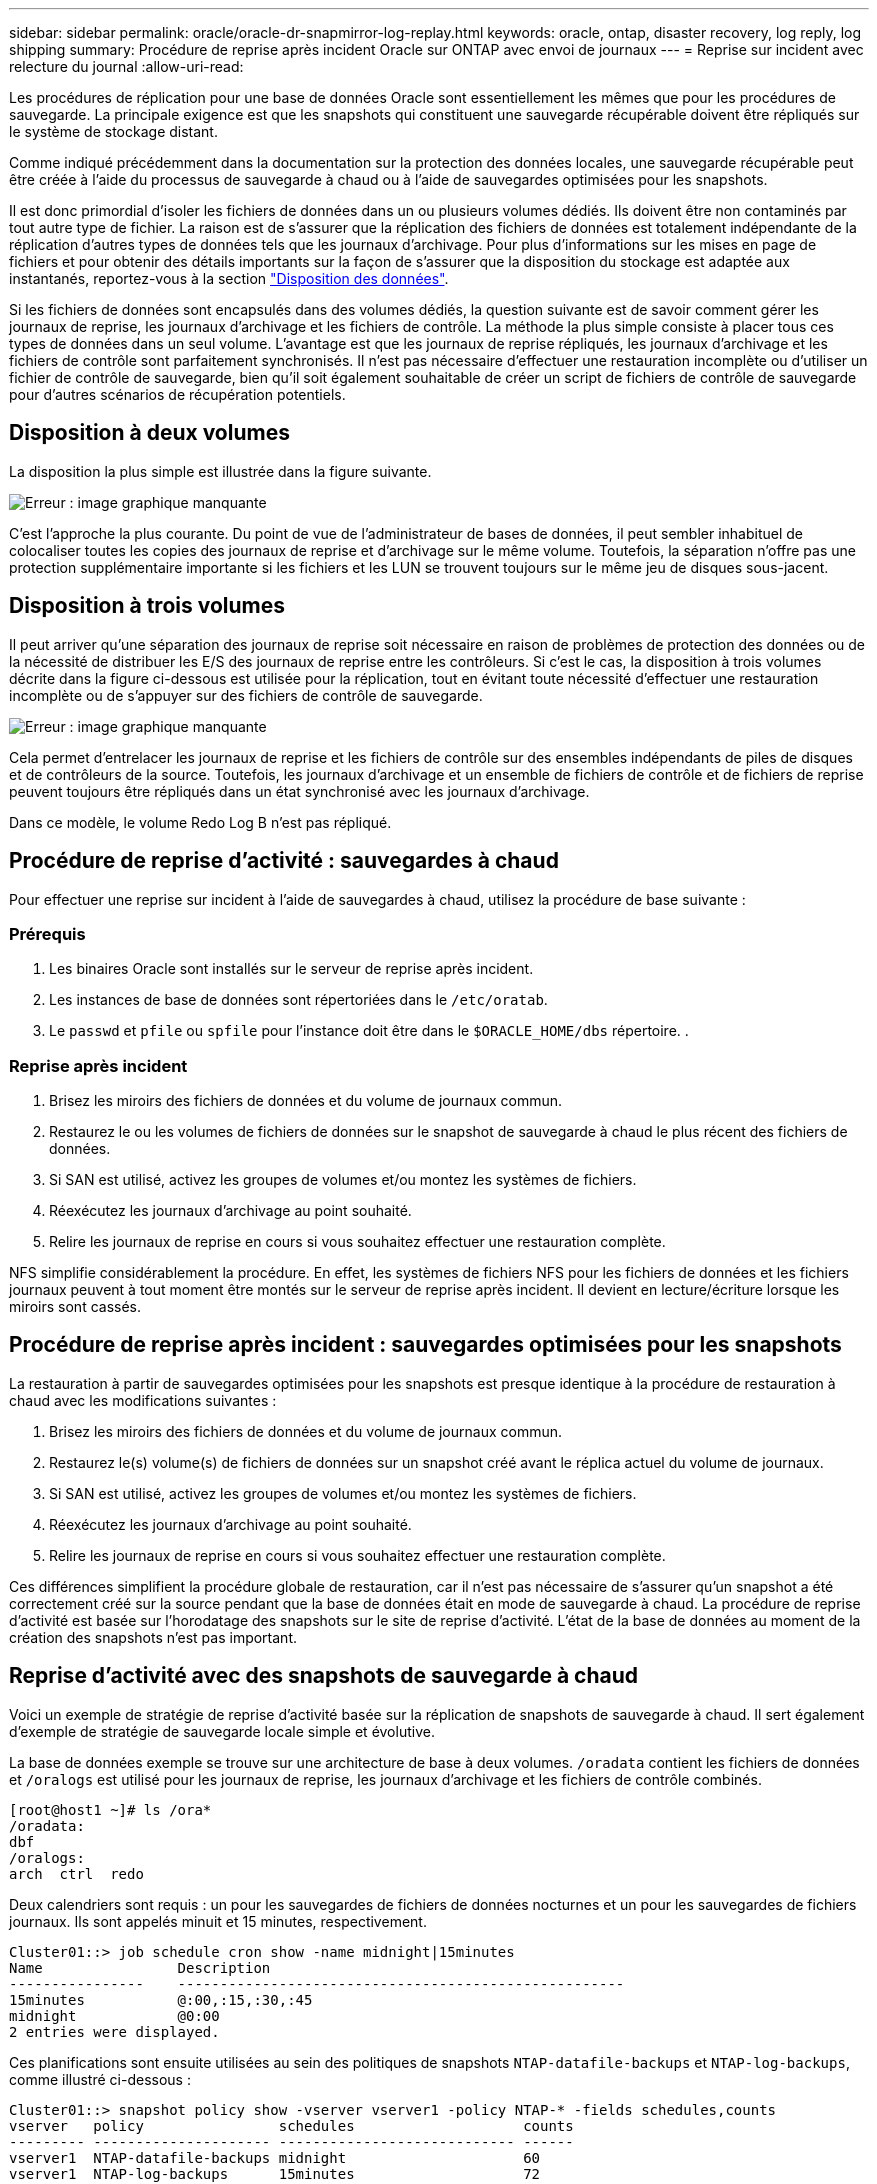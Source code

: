 ---
sidebar: sidebar 
permalink: oracle/oracle-dr-snapmirror-log-replay.html 
keywords: oracle, ontap, disaster recovery, log reply, log shipping 
summary: Procédure de reprise après incident Oracle sur ONTAP avec envoi de journaux 
---
= Reprise sur incident avec relecture du journal
:allow-uri-read: 


[role="lead"]
Les procédures de réplication pour une base de données Oracle sont essentiellement les mêmes que pour les procédures de sauvegarde. La principale exigence est que les snapshots qui constituent une sauvegarde récupérable doivent être répliqués sur le système de stockage distant.

Comme indiqué précédemment dans la documentation sur la protection des données locales, une sauvegarde récupérable peut être créée à l'aide du processus de sauvegarde à chaud ou à l'aide de sauvegardes optimisées pour les snapshots.

Il est donc primordial d'isoler les fichiers de données dans un ou plusieurs volumes dédiés. Ils doivent être non contaminés par tout autre type de fichier. La raison est de s'assurer que la réplication des fichiers de données est totalement indépendante de la réplication d'autres types de données tels que les journaux d'archivage. Pour plus d'informations sur les mises en page de fichiers et pour obtenir des détails importants sur la façon de s'assurer que la disposition du stockage est adaptée aux instantanés, reportez-vous à la section  link:../../dp/oracle-online-backup.html#data-layout["Disposition des données"].

Si les fichiers de données sont encapsulés dans des volumes dédiés, la question suivante est de savoir comment gérer les journaux de reprise, les journaux d'archivage et les fichiers de contrôle. La méthode la plus simple consiste à placer tous ces types de données dans un seul volume. L'avantage est que les journaux de reprise répliqués, les journaux d'archivage et les fichiers de contrôle sont parfaitement synchronisés. Il n'est pas nécessaire d'effectuer une restauration incomplète ou d'utiliser un fichier de contrôle de sauvegarde, bien qu'il soit également souhaitable de créer un script de fichiers de contrôle de sauvegarde pour d'autres scénarios de récupération potentiels.



== Disposition à deux volumes

La disposition la plus simple est illustrée dans la figure suivante.

image:2-volume.png["Erreur : image graphique manquante"]

C'est l'approche la plus courante. Du point de vue de l'administrateur de bases de données, il peut sembler inhabituel de colocaliser toutes les copies des journaux de reprise et d'archivage sur le même volume. Toutefois, la séparation n'offre pas une protection supplémentaire importante si les fichiers et les LUN se trouvent toujours sur le même jeu de disques sous-jacent.



== Disposition à trois volumes

Il peut arriver qu'une séparation des journaux de reprise soit nécessaire en raison de problèmes de protection des données ou de la nécessité de distribuer les E/S des journaux de reprise entre les contrôleurs. Si c'est le cas, la disposition à trois volumes décrite dans la figure ci-dessous est utilisée pour la réplication, tout en évitant toute nécessité d'effectuer une restauration incomplète ou de s'appuyer sur des fichiers de contrôle de sauvegarde.

image:3-volume.png["Erreur : image graphique manquante"]

Cela permet d'entrelacer les journaux de reprise et les fichiers de contrôle sur des ensembles indépendants de piles de disques et de contrôleurs de la source. Toutefois, les journaux d'archivage et un ensemble de fichiers de contrôle et de fichiers de reprise peuvent toujours être répliqués dans un état synchronisé avec les journaux d'archivage.

Dans ce modèle, le volume Redo Log B n'est pas répliqué.



== Procédure de reprise d'activité : sauvegardes à chaud

Pour effectuer une reprise sur incident à l'aide de sauvegardes à chaud, utilisez la procédure de base suivante :



=== Prérequis

. Les binaires Oracle sont installés sur le serveur de reprise après incident.
. Les instances de base de données sont répertoriées dans le `/etc/oratab`.
. Le `passwd` et `pfile` ou `spfile` pour l'instance doit être dans le `$ORACLE_HOME/dbs` répertoire. .




=== Reprise après incident

. Brisez les miroirs des fichiers de données et du volume de journaux commun.
. Restaurez le ou les volumes de fichiers de données sur le snapshot de sauvegarde à chaud le plus récent des fichiers de données.
. Si SAN est utilisé, activez les groupes de volumes et/ou montez les systèmes de fichiers.
. Réexécutez les journaux d'archivage au point souhaité.
. Relire les journaux de reprise en cours si vous souhaitez effectuer une restauration complète.


NFS simplifie considérablement la procédure. En effet, les systèmes de fichiers NFS pour les fichiers de données et les fichiers journaux peuvent à tout moment être montés sur le serveur de reprise après incident. Il devient en lecture/écriture lorsque les miroirs sont cassés.



== Procédure de reprise après incident : sauvegardes optimisées pour les snapshots

La restauration à partir de sauvegardes optimisées pour les snapshots est presque identique à la procédure de restauration à chaud avec les modifications suivantes :

. Brisez les miroirs des fichiers de données et du volume de journaux commun.
. Restaurez le(s) volume(s) de fichiers de données sur un snapshot créé avant le réplica actuel du volume de journaux.
. Si SAN est utilisé, activez les groupes de volumes et/ou montez les systèmes de fichiers.
. Réexécutez les journaux d'archivage au point souhaité.
. Relire les journaux de reprise en cours si vous souhaitez effectuer une restauration complète.


Ces différences simplifient la procédure globale de restauration, car il n'est pas nécessaire de s'assurer qu'un snapshot a été correctement créé sur la source pendant que la base de données était en mode de sauvegarde à chaud. La procédure de reprise d'activité est basée sur l'horodatage des snapshots sur le site de reprise d'activité. L'état de la base de données au moment de la création des snapshots n'est pas important.



== Reprise d'activité avec des snapshots de sauvegarde à chaud

Voici un exemple de stratégie de reprise d'activité basée sur la réplication de snapshots de sauvegarde à chaud. Il sert également d'exemple de stratégie de sauvegarde locale simple et évolutive.

La base de données exemple se trouve sur une architecture de base à deux volumes. `/oradata` contient les fichiers de données et `/oralogs` est utilisé pour les journaux de reprise, les journaux d'archivage et les fichiers de contrôle combinés.

....
[root@host1 ~]# ls /ora*
/oradata:
dbf
/oralogs:
arch  ctrl  redo
....
Deux calendriers sont requis : un pour les sauvegardes de fichiers de données nocturnes et un pour les sauvegardes de fichiers journaux. Ils sont appelés minuit et 15 minutes, respectivement.

....
Cluster01::> job schedule cron show -name midnight|15minutes
Name                Description
----------------    -----------------------------------------------------
15minutes           @:00,:15,:30,:45
midnight            @0:00
2 entries were displayed.
....
Ces planifications sont ensuite utilisées au sein des politiques de snapshots `NTAP-datafile-backups` et `NTAP-log-backups`, comme illustré ci-dessous :

....
Cluster01::> snapshot policy show -vserver vserver1 -policy NTAP-* -fields schedules,counts
vserver   policy                schedules                    counts
--------- --------------------- ---------------------------- ------
vserver1  NTAP-datafile-backups midnight                     60
vserver1  NTAP-log-backups      15minutes                    72
2 entries were displayed.
....
Enfin, ces politiques de snapshots sont appliquées aux volumes.

....
Cluster01::> volume show -vserver vserver1 -volume vol_oracle* -fields snapshot-policy
vserver   volume                 snapshot-policy
--------- ---------------------- ---------------------
vserver1  vol_oracle_datafiles   NTAP-datafile-backups
vserver1  vol_oracle_logs        NTAP-log-backups
....
Ceci définit la planification de sauvegarde des volumes. Des snapshots des fichiers de données sont créés à minuit et conservés pendant 60 jours. Le volume du journal contient 72 instantanés créés toutes les 15 minutes, ce qui représente jusqu'à 18 heures de couverture.

Ensuite, assurez-vous que la base de données est en mode de sauvegarde à chaud lors de la création d'un Snapshot de fichier de données. Ceci s'effectue avec un petit script qui accepte certains arguments de base qui démarrent et arrêtent le mode de sauvegarde sur le SID spécifié.

....
58 * * * * /snapomatic/current/smatic.db.ctrl --sid NTAP --startbackup
02 * * * * /snapomatic/current/smatic.db.ctrl --sid NTAP --stopbackup
....
Cette étape permet de s'assurer que la base de données est en mode de sauvegarde à chaud pendant une fenêtre de quatre minutes entourant le snapshot de minuit.

La réplication vers le site de reprise sur incident est configurée comme suit :

....
Cluster01::> snapmirror show -destination-path drvserver1:dr_oracle* -fields source-path,destination-path,schedule
source-path                      destination-path                   schedule
-------------------------------- ---------------------------------- --------
vserver1:vol_oracle_datafiles    drvserver1:dr_oracle_datafiles     6hours
vserver1:vol_oracle_logs         drvserver1:dr_oracle_logs          15minutes
2 entries were displayed.
....
La destination du volume du journal est mise à jour toutes les 15 minutes. Le RPO est ainsi d'environ 15 minutes. L'intervalle de mise à jour précis varie légèrement en fonction du volume total de données à transférer pendant la mise à jour.

La destination du volume de fichiers de données est mise à jour toutes les six heures. Cela n'affecte pas le RPO ni le RTO. Si une reprise sur incident est nécessaire, l'une des premières étapes consiste à restaurer le volume du fichier de données vers un Snapshot de sauvegarde à chaud. L'objectif de l'intervalle de mise à jour plus fréquent est de lisser la vitesse de transfert de ce volume. Si la mise à jour est planifiée une fois par jour, toutes les modifications accumulées au cours de la journée doivent être transférées en une seule fois. Avec des mises à jour plus fréquentes, les modifications sont répliquées plus progressivement tout au long de la journée.

En cas d'incident, la première étape consiste à briser les miroirs des deux volumes :

....
Cluster01::> snapmirror break -destination-path drvserver1:dr_oracle_datafiles -force
Operation succeeded: snapmirror break for destination "drvserver1:dr_oracle_datafiles".
Cluster01::> snapmirror break -destination-path drvserver1:dr_oracle_logs -force
Operation succeeded: snapmirror break for destination "drvserver1:dr_oracle_logs".
Cluster01::>
....
Les répliques sont maintenant en lecture-écriture. L'étape suivante consiste à vérifier l'horodatage du volume du journal.

....
Cluster01::> snapmirror show -destination-path drvserver1:dr_oracle_logs -field newest-snapshot-timestamp
source-path                destination-path             newest-snapshot-timestamp
-------------------------- ---------------------------- -------------------------
vserver1:vol_oracle_logs   drvserver1:dr_oracle_logs    03/14 13:30:00
....
La copie la plus récente du volume de log est le 14 mars à 13:30:00.

Ensuite, identifiez le snapshot de sauvegarde à chaud créé juste avant l'état du volume de journal. Ceci est nécessaire car le processus de relecture des journaux nécessite la création de tous les journaux d'archivage en mode de sauvegarde à chaud. La réplique du volume du journal doit donc être plus ancienne que les images de sauvegarde à chaud ou ne doit pas contenir les journaux requis.

....
Cluster01::> snapshot list -vserver drvserver1 -volume dr_oracle_datafiles -fields create-time -snapshot midnight*
vserver   volume                    snapshot                   create-time
--------- ------------------------  -------------------------- ------------------------
drvserver1 dr_oracle_datafiles      midnight.2017-01-14_0000   Sat Jan 14 00:00:00 2017
drvserver1 dr_oracle_datafiles      midnight.2017-01-15_0000   Sun Jan 15 00:00:00 2017
...

drvserver1 dr_oracle_datafiles      midnight.2017-03-12_0000   Sun Mar 12 00:00:00 2017
drvserver1 dr_oracle_datafiles      midnight.2017-03-13_0000   Mon Mar 13 00:00:00 2017
drvserver1 dr_oracle_datafiles      midnight.2017-03-14_0000   Tue Mar 14 00:00:00 2017
60 entries were displayed.
Cluster01::>
....
Le snapshot le plus récent est `midnight.2017-03-14_0000`. Il s'agit de l'image de sauvegarde à chaud la plus récente des fichiers de données. Cette image est ensuite restaurée comme suit :

....
Cluster01::> snapshot restore -vserver drvserver1 -volume dr_oracle_datafiles -snapshot midnight.2017-03-14_0000
Cluster01::>
....
À ce stade, la base de données est prête à être récupérée. S'il s'agissait d'un environnement SAN, l'étape suivante inclurait l'activation des groupes de volumes et le montage de systèmes de fichiers, un processus facilement automatisé. Dans la mesure où cet exemple utilise NFS, les systèmes de fichiers sont déjà montés et sont devenus des opérations de lecture-écriture sans avoir à monter ou activer les miroirs au moment où ils ont été rompus.

La base de données peut désormais être restaurée au point dans le temps souhaité ou entièrement récupérée grâce à la copie des journaux de reprise répliqués. Cet exemple illustre la valeur du journal d'archives, du fichier de contrôle et du volume redo log combinés. Le processus de restauration est beaucoup plus simple, car il n'est pas nécessaire de se fier aux fichiers de contrôle de sauvegarde ou de réinitialiser les fichiers journaux.

....
[oracle@drhost1 ~]$ sqlplus / as sysdba
Connected to an idle instance.
SQL> startup mount;
ORACLE instance started.
Total System Global Area 1610612736 bytes
Fixed Size                  2924928 bytes
Variable Size            1090522752 bytes
Database Buffers          503316480 bytes
Redo Buffers               13848576 bytes
Database mounted.
SQL> recover database until cancel;
ORA-00279: change 1291884 generated at 03/14/2017 12:58:01 needed for thread 1
ORA-00289: suggestion : /oralogs_nfs/arch/1_34_938169986.dbf
ORA-00280: change 1291884 for thread 1 is in sequence #34
Specify log: {<RET>=suggested | filename | AUTO | CANCEL}
auto
ORA-00279: change 1296077 generated at 03/14/2017 15:00:44 needed for thread 1
ORA-00289: suggestion : /oralogs_nfs/arch/1_35_938169986.dbf
ORA-00280: change 1296077 for thread 1 is in sequence #35
ORA-00278: log file '/oralogs_nfs/arch/1_34_938169986.dbf' no longer needed for
this recovery
...
ORA-00279: change 1301407 generated at 03/14/2017 15:01:04 needed for thread 1
ORA-00289: suggestion : /oralogs_nfs/arch/1_40_938169986.dbf
ORA-00280: change 1301407 for thread 1 is in sequence #40
ORA-00278: log file '/oralogs_nfs/arch/1_39_938169986.dbf' no longer needed for
this recovery
ORA-00279: change 1301418 generated at 03/14/2017 15:01:19 needed for thread 1
ORA-00289: suggestion : /oralogs_nfs/arch/1_41_938169986.dbf
ORA-00280: change 1301418 for thread 1 is in sequence #41
ORA-00278: log file '/oralogs_nfs/arch/1_40_938169986.dbf' no longer needed for
this recovery
ORA-00308: cannot open archived log '/oralogs_nfs/arch/1_41_938169986.dbf'
ORA-17503: ksfdopn:4 Failed to open file /oralogs_nfs/arch/1_41_938169986.dbf
ORA-17500: ODM err:File does not exist
SQL> recover database;
Media recovery complete.
SQL> alter database open;
Database altered.
SQL>
....


== Reprise d'activité avec sauvegardes optimisées pour les snapshots

La procédure de reprise sur incident utilisant des sauvegardes optimisées pour les snapshots est presque identique à la procédure de reprise sur incident de sauvegarde à chaud. Comme pour la procédure Snapshot de sauvegarde à chaud, il s'agit essentiellement d'une extension d'architecture de sauvegarde locale dans laquelle les sauvegardes sont répliquées pour être utilisées dans la reprise après incident. L'exemple suivant illustre la configuration détaillée et la procédure de restauration. Cet exemple met également en évidence les principales différences entre les sauvegardes à chaud et les sauvegardes optimisées pour les snapshots.

La base de données exemple se trouve sur une architecture de base à deux volumes. `/oradata` contient les fichiers de données, et `/oralogs` est utilisé pour les journaux de reprise, les journaux d'archivage et les fichiers de contrôle combinés.

....
 [root@host2 ~]# ls /ora*
/oradata:
dbf
/oralogs:
arch  ctrl  redo
....
Deux calendriers sont requis : un pour les sauvegardes de fichiers de données nocturnes et un pour les sauvegardes de fichiers journaux. Ils sont appelés minuit et 15 minutes, respectivement.

....
Cluster01::> job schedule cron show -name midnight|15minutes
Name                Description
----------------    -----------------------------------------------------
15minutes           @:00,:15,:30,:45
midnight            @0:00
2 entries were displayed.
....
Ces planifications sont ensuite utilisées au sein des politiques de snapshots `NTAP-datafile-backups` et `NTAP-log-backups`, comme illustré ci-dessous :

....
Cluster01::> snapshot policy show -vserver vserver2  -policy NTAP-* -fields schedules,counts
vserver   policy                schedules                    counts
--------- --------------------- ---------------------------- ------
vserver2  NTAP-datafile-backups midnight                     60
vserver2  NTAP-log-backups      15minutes                    72
2 entries were displayed.
....
Enfin, ces politiques de snapshots sont appliquées aux volumes.

....
Cluster01::> volume show -vserver vserver2  -volume vol_oracle* -fields snapshot-policy
vserver   volume                 snapshot-policy
--------- ---------------------- ---------------------
vserver2  vol_oracle_datafiles   NTAP-datafile-backups
vserver2  vol_oracle_logs        NTAP-log-backups
....
Ceci contrôle le programme de sauvegarde ultime des volumes. Les snapshots sont créés à minuit et conservés pendant 60 jours. Le volume du journal contient 72 instantanés créés toutes les 15 minutes, ce qui représente jusqu'à 18 heures de couverture.

La réplication vers le site de reprise sur incident est configurée comme suit :

....
Cluster01::> snapmirror show -destination-path drvserver2:dr_oracle* -fields source-path,destination-path,schedule
source-path                      destination-path                   schedule
-------------------------------- ---------------------------------- --------
vserver2:vol_oracle_datafiles    drvserver2:dr_oracle_datafiles     6hours
vserver2:vol_oracle_logs         drvserver2:dr_oracle_logs          15minutes
2 entries were displayed.
....
La destination du volume du journal est mise à jour toutes les 15 minutes. Le RPO est ainsi d'environ 15 minutes, l'intervalle de mise à jour précis variant légèrement selon le volume total de données à transférer pendant la mise à jour.

La destination du volume de fichiers de données est mise à jour toutes les 6 heures. Cela n'affecte pas le RPO ni le RTO. Si une reprise sur incident est nécessaire, vous devez d'abord restaurer le volume du fichier de données sur un snapshot de sauvegarde à chaud. L'objectif de l'intervalle de mise à jour plus fréquent est de lisser la vitesse de transfert de ce volume. Si la mise à jour a été planifiée une fois par jour, toutes les modifications accumulées au cours de la journée doivent être transférées en une seule fois. Avec des mises à jour plus fréquentes, les modifications sont répliquées plus progressivement tout au long de la journée.

En cas d'incident, la première étape consiste à briser les miroirs de tous les volumes :

....
Cluster01::> snapmirror break -destination-path drvserver2:dr_oracle_datafiles -force
Operation succeeded: snapmirror break for destination "drvserver2:dr_oracle_datafiles".
Cluster01::> snapmirror break -destination-path drvserver2:dr_oracle_logs -force
Operation succeeded: snapmirror break for destination "drvserver2:dr_oracle_logs".
Cluster01::>
....
Les répliques sont maintenant en lecture-écriture. L'étape suivante consiste à vérifier l'horodatage du volume du journal.

....
Cluster01::> snapmirror show -destination-path drvserver2:dr_oracle_logs -field newest-snapshot-timestamp
source-path                destination-path             newest-snapshot-timestamp
-------------------------- ---------------------------- -------------------------
vserver2:vol_oracle_logs   drvserver2:dr_oracle_logs    03/14 13:30:00
....
La copie la plus récente du volume de log est le 14 mars à 13:30. Ensuite, identifiez le snapshot du fichier de données créé immédiatement avant l'état du volume de journaux. Ceci est nécessaire car le processus de relecture des journaux requiert tous les journaux d'archivage juste avant le snapshot et jusqu'au point de restauration souhaité.

....
Cluster01::> snapshot list -vserver drvserver2 -volume dr_oracle_datafiles -fields create-time -snapshot midnight*
vserver   volume                    snapshot                   create-time
--------- ------------------------  -------------------------- ------------------------
drvserver2 dr_oracle_datafiles      midnight.2017-01-14_0000   Sat Jan 14 00:00:00 2017
drvserver2 dr_oracle_datafiles      midnight.2017-01-15_0000   Sun Jan 15 00:00:00 2017
...

drvserver2 dr_oracle_datafiles      midnight.2017-03-12_0000   Sun Mar 12 00:00:00 2017
drvserver2 dr_oracle_datafiles      midnight.2017-03-13_0000   Mon Mar 13 00:00:00 2017
drvserver2 dr_oracle_datafiles      midnight.2017-03-14_0000   Tue Mar 14 00:00:00 2017
60 entries were displayed.
Cluster01::>
....
Le snapshot le plus récent est `midnight.2017-03-14_0000`. Restaurer cet instantané.

....
Cluster01::> snapshot restore -vserver drvserver2 -volume dr_oracle_datafiles -snapshot midnight.2017-03-14_0000
Cluster01::>
....
La base de données est maintenant prête à être récupérée. S'il s'agissait d'un environnement SAN, vous activeriez alors des groupes de volumes et monterait des systèmes de fichiers, ce qui facilite l'automatisation. Cependant, cet exemple utilise NFS, de sorte que les systèmes de fichiers sont déjà montés et sont devenus lecture-écriture sans avoir besoin de monter ou d'activer le moment où les miroirs ont été rompus.

La base de données peut désormais être restaurée au point dans le temps souhaité ou entièrement récupérée grâce à la copie des journaux de reprise répliqués. Cet exemple illustre la valeur du journal d'archives, du fichier de contrôle et du volume redo log combinés. Le processus de restauration est beaucoup plus simple, car il n'est pas nécessaire de se fier aux fichiers de contrôle de sauvegarde ou de réinitialiser les fichiers journaux.

....
[oracle@drhost2 ~]$ sqlplus / as sysdba
SQL*Plus: Release 12.1.0.2.0 Production on Wed Mar 15 12:26:51 2017
Copyright (c) 1982, 2014, Oracle.  All rights reserved.
Connected to an idle instance.
SQL> startup mount;
ORACLE instance started.
Total System Global Area 1610612736 bytes
Fixed Size                  2924928 bytes
Variable Size            1073745536 bytes
Database Buffers          520093696 bytes
Redo Buffers               13848576 bytes
Database mounted.
SQL> recover automatic;
Media recovery complete.
SQL> alter database open;
Database altered.
SQL>
....